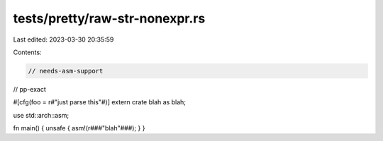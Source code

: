 tests/pretty/raw-str-nonexpr.rs
===============================

Last edited: 2023-03-30 20:35:59

Contents:

.. code-block:: rs

    // needs-asm-support
// pp-exact

#[cfg(foo = r#"just parse this"#)]
extern crate blah as blah;

use std::arch::asm;

fn main() { unsafe { asm!(r###"blah"###); } }



